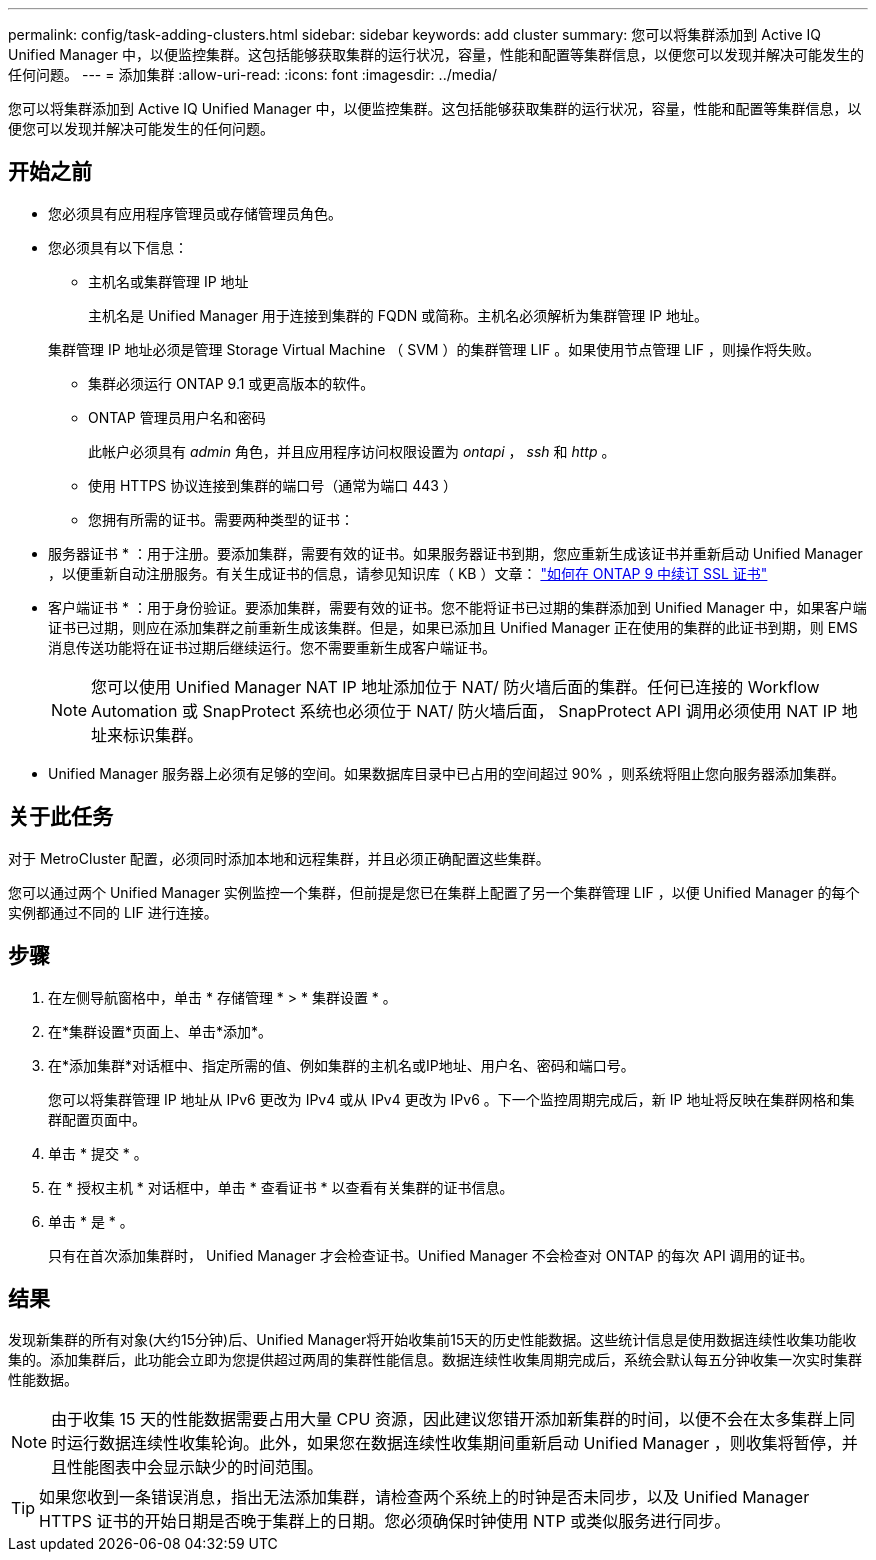 ---
permalink: config/task-adding-clusters.html 
sidebar: sidebar 
keywords: add cluster 
summary: 您可以将集群添加到 Active IQ Unified Manager 中，以便监控集群。这包括能够获取集群的运行状况，容量，性能和配置等集群信息，以便您可以发现并解决可能发生的任何问题。 
---
= 添加集群
:allow-uri-read: 
:icons: font
:imagesdir: ../media/


[role="lead"]
您可以将集群添加到 Active IQ Unified Manager 中，以便监控集群。这包括能够获取集群的运行状况，容量，性能和配置等集群信息，以便您可以发现并解决可能发生的任何问题。



== 开始之前

* 您必须具有应用程序管理员或存储管理员角色。
* 您必须具有以下信息：
+
** 主机名或集群管理 IP 地址
+
主机名是 Unified Manager 用于连接到集群的 FQDN 或简称。主机名必须解析为集群管理 IP 地址。

+
集群管理 IP 地址必须是管理 Storage Virtual Machine （ SVM ）的集群管理 LIF 。如果使用节点管理 LIF ，则操作将失败。

** 集群必须运行 ONTAP 9.1 或更高版本的软件。
** ONTAP 管理员用户名和密码
+
此帐户必须具有 _admin_ 角色，并且应用程序访问权限设置为 _ontapi_ ， _ssh_ 和 _http_ 。

** 使用 HTTPS 协议连接到集群的端口号（通常为端口 443 ）
** 您拥有所需的证书。需要两种类型的证书：
+
* 服务器证书 * ：用于注册。要添加集群，需要有效的证书。如果服务器证书到期，您应重新生成该证书并重新启动 Unified Manager ，以便重新自动注册服务。有关生成证书的信息，请参见知识库（ KB ）文章： https://kb.netapp.com/Advice_and_Troubleshooting/Data_Storage_Software/ONTAP_OS/How_to_renew_an_SSL_certificate_in_ONTAP_9["如何在 ONTAP 9 中续订 SSL 证书"]

+
* 客户端证书 * ：用于身份验证。要添加集群，需要有效的证书。您不能将证书已过期的集群添加到 Unified Manager 中，如果客户端证书已过期，则应在添加集群之前重新生成该集群。但是，如果已添加且 Unified Manager 正在使用的集群的此证书到期，则 EMS 消息传送功能将在证书过期后继续运行。您不需要重新生成客户端证书。



+
[NOTE]
====
您可以使用 Unified Manager NAT IP 地址添加位于 NAT/ 防火墙后面的集群。任何已连接的 Workflow Automation 或 SnapProtect 系统也必须位于 NAT/ 防火墙后面， SnapProtect API 调用必须使用 NAT IP 地址来标识集群。

====
* Unified Manager 服务器上必须有足够的空间。如果数据库目录中已占用的空间超过 90% ，则系统将阻止您向服务器添加集群。




== 关于此任务

对于 MetroCluster 配置，必须同时添加本地和远程集群，并且必须正确配置这些集群。

您可以通过两个 Unified Manager 实例监控一个集群，但前提是您已在集群上配置了另一个集群管理 LIF ，以便 Unified Manager 的每个实例都通过不同的 LIF 进行连接。



== 步骤

. 在左侧导航窗格中，单击 * 存储管理 * > * 集群设置 * 。
. 在*集群设置*页面上、单击*添加*。
. 在*添加集群*对话框中、指定所需的值、例如集群的主机名或IP地址、用户名、密码和端口号。
+
您可以将集群管理 IP 地址从 IPv6 更改为 IPv4 或从 IPv4 更改为 IPv6 。下一个监控周期完成后，新 IP 地址将反映在集群网格和集群配置页面中。

. 单击 * 提交 * 。
. 在 * 授权主机 * 对话框中，单击 * 查看证书 * 以查看有关集群的证书信息。
. 单击 * 是 * 。
+
只有在首次添加集群时， Unified Manager 才会检查证书。Unified Manager 不会检查对 ONTAP 的每次 API 调用的证书。





== 结果

发现新集群的所有对象(大约15分钟)后、Unified Manager将开始收集前15天的历史性能数据。这些统计信息是使用数据连续性收集功能收集的。添加集群后，此功能会立即为您提供超过两周的集群性能信息。数据连续性收集周期完成后，系统会默认每五分钟收集一次实时集群性能数据。

[NOTE]
====
由于收集 15 天的性能数据需要占用大量 CPU 资源，因此建议您错开添加新集群的时间，以便不会在太多集群上同时运行数据连续性收集轮询。此外，如果您在数据连续性收集期间重新启动 Unified Manager ，则收集将暂停，并且性能图表中会显示缺少的时间范围。

====
[TIP]
====
如果您收到一条错误消息，指出无法添加集群，请检查两个系统上的时钟是否未同步，以及 Unified Manager HTTPS 证书的开始日期是否晚于集群上的日期。您必须确保时钟使用 NTP 或类似服务进行同步。

====